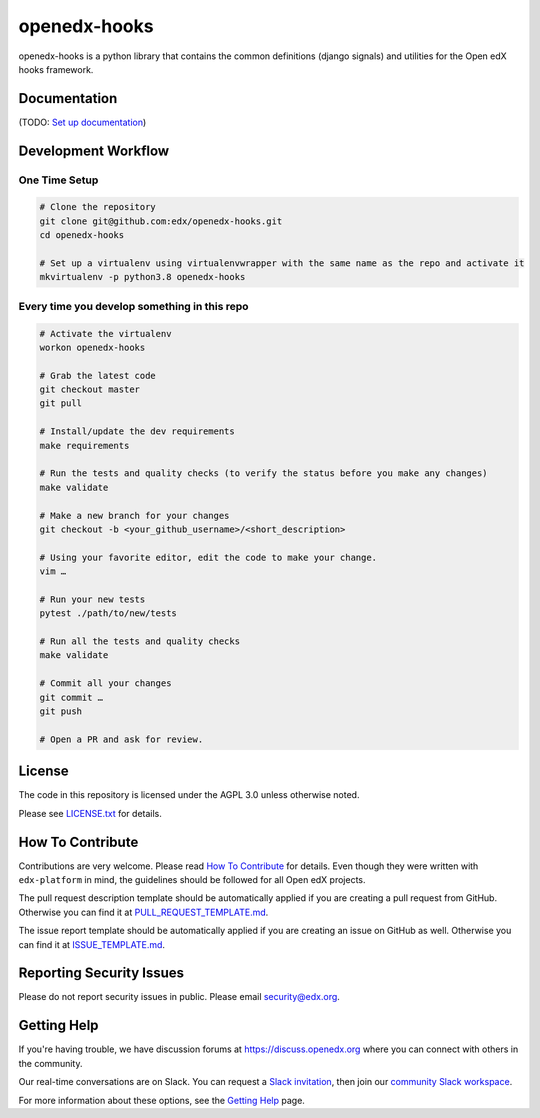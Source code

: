 openedx-hooks
=============================

|pypi-badge| |ci-badge| |codecov-badge| |pyversions-badge|
|license-badge|

openedx-hooks is a python library that contains the common definitions (django signals) and utilities for the Open edX hooks framework.


Documentation
-------------

(TODO: `Set up documentation <https://openedx.atlassian.net/wiki/spaces/DOC/pages/21627535/Publish+Documentation+on+Read+the+Docs>`_)

Development Workflow
--------------------

One Time Setup
~~~~~~~~~~~~~~
.. code-block::

  # Clone the repository
  git clone git@github.com:edx/openedx-hooks.git
  cd openedx-hooks

  # Set up a virtualenv using virtualenvwrapper with the same name as the repo and activate it
  mkvirtualenv -p python3.8 openedx-hooks


Every time you develop something in this repo
~~~~~~~~~~~~~~~~~~~~~~~~~~~~~~~~~~~~~~~~~~~~~
.. code-block::

  # Activate the virtualenv
  workon openedx-hooks

  # Grab the latest code
  git checkout master
  git pull

  # Install/update the dev requirements
  make requirements

  # Run the tests and quality checks (to verify the status before you make any changes)
  make validate

  # Make a new branch for your changes
  git checkout -b <your_github_username>/<short_description>

  # Using your favorite editor, edit the code to make your change.
  vim …

  # Run your new tests
  pytest ./path/to/new/tests

  # Run all the tests and quality checks
  make validate

  # Commit all your changes
  git commit …
  git push

  # Open a PR and ask for review.

License
-------

The code in this repository is licensed under the AGPL 3.0 unless
otherwise noted.

Please see `LICENSE.txt <LICENSE.txt>`_ for details.

How To Contribute
-----------------

Contributions are very welcome.
Please read `How To Contribute <https://github.com/edx/edx-platform/blob/master/CONTRIBUTING.rst>`_ for details.
Even though they were written with ``edx-platform`` in mind, the guidelines
should be followed for all Open edX projects.

The pull request description template should be automatically applied if you are creating a pull request from GitHub. Otherwise you
can find it at `PULL_REQUEST_TEMPLATE.md <.github/PULL_REQUEST_TEMPLATE.md>`_.

The issue report template should be automatically applied if you are creating an issue on GitHub as well. Otherwise you
can find it at `ISSUE_TEMPLATE.md <.github/ISSUE_TEMPLATE.md>`_.

Reporting Security Issues
-------------------------

Please do not report security issues in public. Please email security@edx.org.

Getting Help
------------

If you're having trouble, we have discussion forums at https://discuss.openedx.org where you can connect with others in the community.

Our real-time conversations are on Slack. You can request a `Slack invitation`_, then join our `community Slack workspace`_.

For more information about these options, see the `Getting Help`_ page.

.. _Slack invitation: https://openedx-slack-invite.herokuapp.com/
.. _community Slack workspace: https://openedx.slack.com/
.. _Getting Help: https://openedx.org/getting-help

.. |pypi-badge| image:: https://img.shields.io/pypi/v/openedx-hooks.svg
    :target: https://pypi.python.org/pypi/openedx-hooks/
    :alt: PyPI

.. |ci-badge| image:: https://github.com/edunext/openedx-hooks/workflows/Python%20CI/badge.svg?branch=main
    :target: https://github.com/edunext/openedx-hooks/actions
    :alt: CI

.. |codecov-badge| image:: https://codecov.io/github/edunext/openedx-hooks/coverage.svg?branch=master
    :target: https://codecov.io/github/edunext/openedx-hooks?branch=main
    :alt: Codecov

.. |doc-badge| image:: https://readthedocs.org/projects/openedx-hooks/badge/?version=latest
    :target: https://openedx-hooks.readthedocs.io/en/latest/
    :alt: Documentation

.. |pyversions-badge| image:: https://img.shields.io/pypi/pyversions/openedx-hooks.svg
    :target: https://pypi.python.org/pypi/openedx-hooks/
    :alt: Supported Python versions

.. |license-badge| image:: https://img.shields.io/github/license/edx/openedx-hooks.svg
    :target: https://github.com/edunext/openedx-hooks/blob/main/LICENSE.txt
    :alt: License
